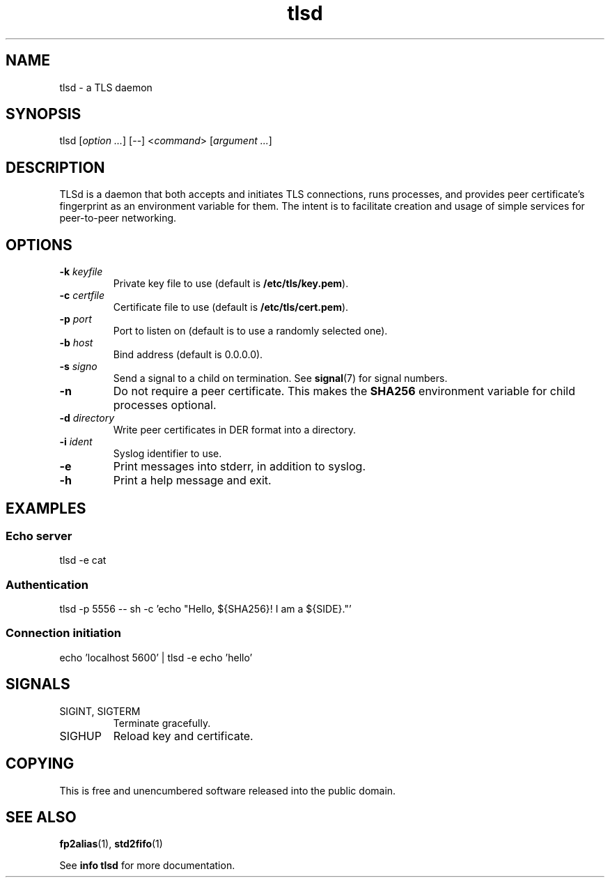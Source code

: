 .TH tlsd 1

.SH NAME
tlsd - a TLS daemon

.SH SYNOPSIS
tlsd [\fIoption ...\fR] [--] <\fIcommand\fR> [\fIargument ...\fR]

.SH DESCRIPTION
TLSd is a daemon that both accepts and initiates TLS connections, runs
processes, and provides peer certificate's fingerprint as an
environment variable for them. The intent is to facilitate creation
and usage of simple services for peer-to-peer networking.

.SH OPTIONS
.IP "\fB\-k\fR \fIkeyfile\fR"
Private key file to use (default is \fB/etc/tls/key.pem\fR).
.IP "\fB\-c\fR \fIcertfile\fR"
Certificate file to use (default is \fB/etc/tls/cert.pem\fR).
.IP "\fB\-p\fR \fIport\fR"
Port to listen on (default is to use a randomly selected one).
.IP "\fB\-b\fR \fIhost\fR"
Bind address (default is 0.0.0.0).
.IP "\fB\-s\fR \fIsigno\fR"
Send a signal to a child on termination. See \fBsignal\fR(7) for
signal numbers.
.IP \fB\-n\fR
Do not require a peer certificate. This makes the \fBSHA256\fR
environment variable for child processes optional.
.IP "\fB-d\fR \fIdirectory\fR"
Write peer certificates in DER format into a directory.
.IP "\fB\-i\fR \fIident\fR"
Syslog identifier to use.
.IP \fB\-e\fR
Print messages into stderr, in addition to syslog.
.IP \fB\-h\fR
Print a help message and exit.

.SH EXAMPLES
.SS Echo server
.nf
tlsd -e cat
.fi
.SS Authentication
.nf
tlsd -p 5556 -- sh -c 'echo "Hello, ${SHA256}! I am a ${SIDE}."'
.fi
.SS Connection initiation
.nf
echo 'localhost 5600' | tlsd -e echo 'hello'
.fi

.SH SIGNALS
.IP "SIGINT, SIGTERM"
Terminate gracefully.

.IP SIGHUP
Reload key and certificate.

.SH COPYING
This is free and unencumbered software released into the public
domain.

.SH SEE ALSO
\fBfp2alias\fR(1), \fBstd2fifo\fR(1)

See \fBinfo tlsd\fR for more documentation.
